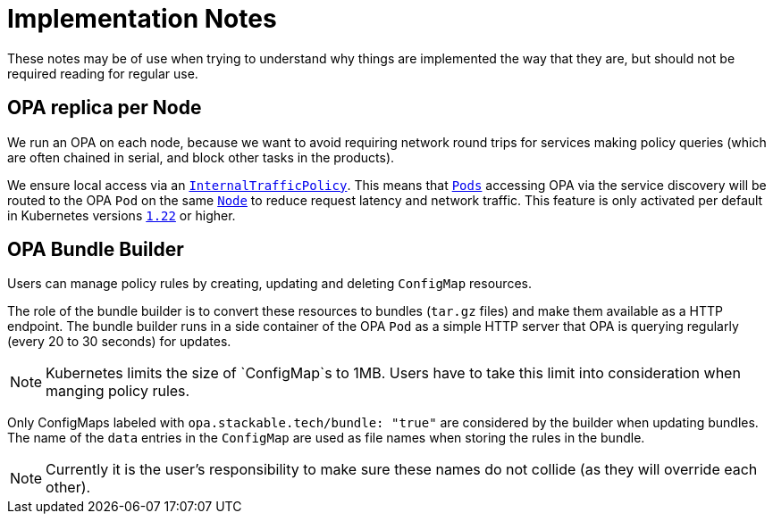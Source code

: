 = Implementation Notes

These notes may be of use when trying to understand why things are implemented the way that they are,
but should not be required reading for regular use.

== OPA replica per Node

We run an OPA on each node, because we want to avoid requiring network round trips for services making
policy queries (which are often chained in serial, and block other tasks in the products).

We ensure local access via an https://kubernetes.io/docs/concepts/services-networking/service-traffic-policy/[`InternalTrafficPolicy`]. This means that https://kubernetes.io/docs/concepts/workloads/pods/[`Pods`] accessing OPA via the service discovery will be routed to the OPA `Pod` on the same https://kubernetes.io/docs/concepts/architecture/nodes/[`Node`] to reduce request latency and network traffic. This feature is only activated per default in Kubernetes versions https://github.com/kubernetes/kubernetes/pull/103462[`1.22`] or higher.

== OPA Bundle Builder

Users can manage policy rules by creating, updating and deleting `ConfigMap` resources.

The role of the bundle builder is to convert these resources to bundles (`tar.gz` files) and make them available as a HTTP endpoint.
The bundle builder runs in a side container of the OPA `Pod` as a simple HTTP server that OPA is querying regularly
(every 20 to 30 seconds) for updates.

NOTE: Kubernetes limits the size of `ConfigMap`s to 1MB. Users have to take this limit into consideration when manging policy rules.

Only ConfigMaps labeled with `opa.stackable.tech/bundle: "true"` are considered by the builder when updating bundles. The name of
the `data` entries in the `ConfigMap` are used as file names when storing the rules in the bundle.

NOTE: Currently it is the user's responsibility to make sure these names do not collide (as they will override each other).
